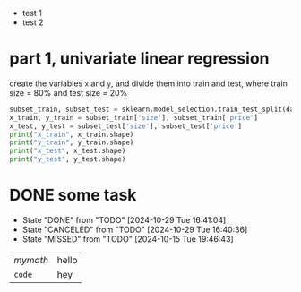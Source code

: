 - test 1
- test 2
* part 1, univariate linear regression
#+begin_task
create the variables ~x~ and ~y~, and divide them into train and test, where train size = 80% and test size = 20%
#+end_task

#+begin_src python :session :results output
  subset_train, subset_test = sklearn.model_selection.train_test_split(data_subset, test_size=0.2)
  x_train, y_train = subset_train['size'], subset_train['price']
  x_test, y_test = subset_test['size'], subset_test['price']
  print("x_train", x_train.shape)
  print("y_train", y_train.shape)
  print("x_test", x_test.shape)
  print("y_test", y_test.shape)
#+end_src
* DONE some task
CLOSED: [2024-10-29 Tue 16:41:04]
:PROPERTIES:
:LAST_REPEAT: [2024-10-29 Tue 16:40:36]
:END:
- State "DONE"       from "TODO"       [2024-10-29 Tue 16:41:04]
- State "CANCELED"   from "TODO"       [2024-10-29 Tue 16:40:36]
- State "MISSED"     from "TODO"       [2024-10-15 Tue 19:46:43]

| \(mymath\) | hello |
| ~code~     | hey   |
